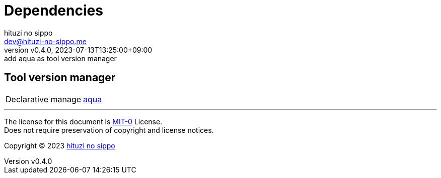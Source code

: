 = Dependencies
:author: hituzi no sippo
:email: dev@hituzi-no-sippo.me
:revnumber: v0.4.0
:revdate: 2023-07-13T13:25:00+09:00
:revremark: add aqua as tool version manager
:copyright: Copyright (C) 2023 {author}

// tag::body[]

// tag::main[]

== Tool version manager

:aqua_link: link:https://aquaproj.github.io[aqua^]
[horizontal]
Declarative manage:: {aqua_link}

// end::main[]

// end::body[]

'''

The license for this document is link:https://choosealicense.com/licenses/mit-0/[
MIT-0^] License. +
Does not require preservation of copyright and license notices.

:author_link: link:https://github.com/hituzi-no-sippo[{author}^]
Copyright (C) 2023 {author_link}
